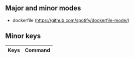 ** Major and minor modes

- dockerfile (https://github.com/spotify/dockerfile-mode/)

** Minor keys

|---------+--------------------------------|
| Keys    | Command                        |
|---------+--------------------------------|
